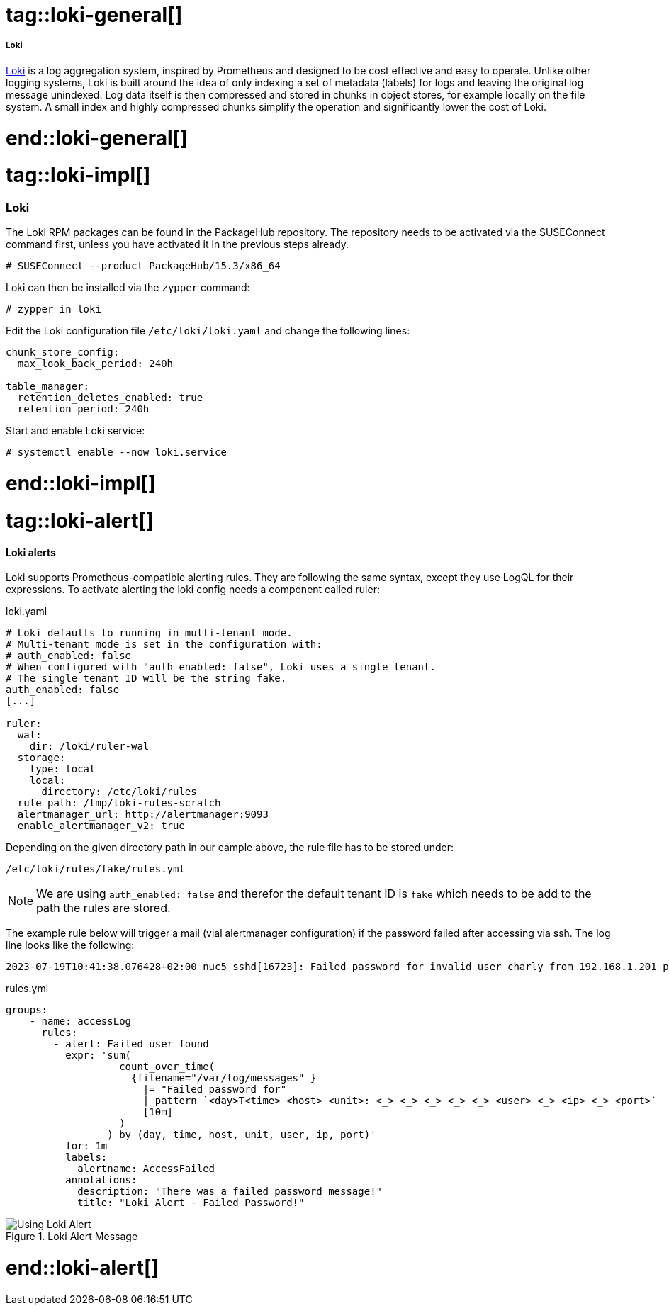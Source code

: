 // Loki adoc file
// Please use the following line to implement each tagged content to the main document:
// include::SLES4SAP-sap-infra-monitoring-loki.adoc[tag=loki-XXXXX]

// Loki general
# tag::loki-general[]

===== Loki

https://grafana.com/oss/loki/[Loki] is a log aggregation system, inspired by Prometheus and designed to be cost effective and easy to operate.
Unlike other logging systems, Loki is built around the idea of only indexing a set of metadata (labels) for logs and leaving the original log message unindexed.
Log data itself is then compressed and stored in chunks in object stores, for example locally on the file system.
A small index and highly compressed chunks simplify the operation and significantly lower the cost of Loki.

# end::loki-general[]



// Loki implementing
# tag::loki-impl[]

=== Loki
The Loki RPM packages can be found in the PackageHub repository.
The repository needs to be activated via the SUSEConnect command first, unless you have activated it in the previous steps already.
----
# SUSEConnect --product PackageHub/15.3/x86_64
----

Loki can then be installed via the `zypper` command:
----
# zypper in loki
----

Edit the Loki configuration file `/etc/loki/loki.yaml` and change the following lines:
[source]
----
chunk_store_config:
  max_look_back_period: 240h

table_manager:
  retention_deletes_enabled: true
  retention_period: 240h
----

Start and enable Loki service:
----
# systemctl enable --now loki.service
----

# end::loki-impl[]



// Loki practical usecases
# tag::loki-alert[]

==== Loki alerts
Loki supports Prometheus-compatible alerting rules. They are following the same syntax, except they use LogQL for their expressions.
To activate alerting the loki config needs a component called ruler:

.loki.yaml
[source]
-----
# Loki defaults to running in multi-tenant mode.
# Multi-tenant mode is set in the configuration with:
# auth_enabled: false
# When configured with "auth_enabled: false", Loki uses a single tenant.
# The single tenant ID will be the string fake.
auth_enabled: false
[...]

ruler:
  wal:
    dir: /loki/ruler-wal
  storage:
    type: local
    local:
      directory: /etc/loki/rules
  rule_path: /tmp/loki-rules-scratch
  alertmanager_url: http://alertmanager:9093
  enable_alertmanager_v2: true
-----

Depending on the given directory path in our eample above, the rule file has to be stored under:

 /etc/loki/rules/fake/rules.yml

NOTE: We are using `auth_enabled: false` and therefor the default tenant ID is `fake` which needs to be add
      to the path the rules are stored.

The example rule below will trigger a mail (vial alertmanager configuration) if the password failed after accessing via ssh.
The log line looks like the following:

 2023-07-19T10:41:38.076428+02:00 nuc5 sshd[16723]: Failed password for invalid user charly from 192.168.1.201 port 58831 ssh2

.rules.yml
[source]
----
groups:
    - name: accessLog
      rules:
        - alert: Failed_user_found
          expr: 'sum(
                   count_over_time(
                     {filename="/var/log/messages" }
                       |= "Failed password for"
                       | pattern `<day>T<time> <host> <unit>: <_> <_> <_> <_> <_> <user> <_> <ip> <_> <port>`
                       [10m]
                   )
                 ) by (day, time, host, unit, user, ip, port)'
          for: 1m
          labels:
            alertname: AccessFailed
          annotations:
            description: "There was a failed password message!"
            title: "Loki Alert - Failed Password!"

----

image::sap_infra-monitoring-deep_dive-loki01.png[Using Loki Alert,scaledwidth=80%,title="Loki Alert Message"]


# end::loki-alert[]